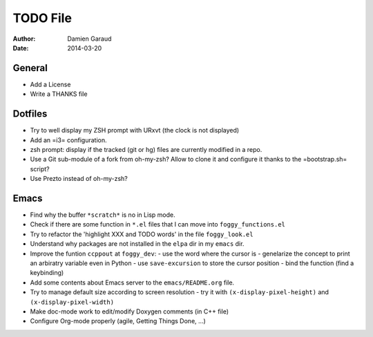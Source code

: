 
TODO File
=========

:author: Damien Garaud
:date: 2014-03-20

General
-------

* Add a License
* Write a THANKS file

Dotfiles
--------

* Try to well display my ZSH prompt with URxvt (the clock is not displayed)
* Add an =i3= configuration.
* zsh prompt: display if the tracked (git or hg) files are currently modified in
  a repo.
* Use a Git sub-module of a fork from oh-my-zsh? Allow to clone it and configure
  it thanks to the =bootstrap.sh= script?
* Use Prezto instead of oh-my-zsh?

Emacs
-----

* Find why the buffer ``*scratch*`` is no in Lisp mode.
* Check if there are some function in ``*.el`` files that I can move into
  ``foggy_functions.el``
* Try to refactor the 'highlight XXX and TODO words' in the file ``foggy_look.el``
* Understand why packages are not installed in the ``elpa`` dir in my ``emacs``
  dir.
* Improve the funtion ``ccppout`` at ``foggy_dev``:
  - use the word where the cursor is
  - genelarize the concept to print an arbiratry variable even in Python
  - use ``save-excursion`` to store the cursor position
  - bind the function (find a keybinding)
* Add some contents about Emacs server to the ``emacs/README.org`` file.
* Try to manage default size according to screen resolution
  - try it with ``(x-display-pixel-height)`` and ``(x-display-pixel-width)``
* Make doc-mode work to edit/modify Doxygen comments (in C++ file)
* Configure Org-mode properly (agile, Getting Things Done, ...)
